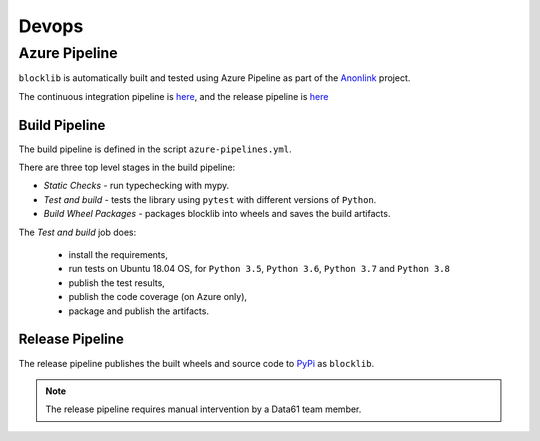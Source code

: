 Devops
===========

Azure Pipeline
--------------

``blocklib`` is automatically built and tested using Azure Pipeline
as part of the `Anonlink <https://dev.azure.com/data61/anonlink>`_ project.

The continuous integration pipeline is `here <https://dev.azure.com/data61/Anonlink/_build?definitionId=5>`_,
and the release pipeline is `here <https://dev.azure.com/data61/Anonlink/_release?_a=releases&definitionId=7>`_

Build Pipeline
~~~~~~~~~~~~~~

The build pipeline is defined in the script ``azure-pipelines.yml``.

There are three top level stages in the build pipeline:

- *Static Checks* - run typechecking with mypy.
- *Test and build* - tests the library using ``pytest`` with different versions of ``Python``.
- *Build Wheel Packages* - packages blocklib into wheels and saves the build artifacts.

The *Test and build* job does:

  - install the requirements,
  - run tests on Ubuntu 18.04 OS, for ``Python 3.5``, ``Python 3.6``, ``Python 3.7`` and ``Python 3.8``
  - publish the test results,
  - publish the code coverage (on Azure only),
  - package and publish the artifacts.

Release Pipeline
~~~~~~~~~~~~~~~~

The release pipeline publishes the built wheels and source code to `PyPi <https://pypi.org/project/blocklib/>`_
as ``blocklib``.

.. Note::

   The release pipeline requires manual intervention by a Data61 team member.

